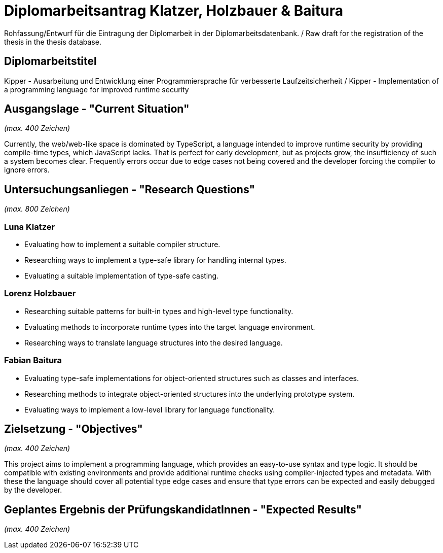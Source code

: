 = Diplomarbeitsantrag Klatzer, Holzbauer & Baitura

Rohfassung/Entwurf für die Eintragung der Diplomarbeit in der Diplomarbeitsdatenbank. / Raw draft for the registration of the thesis in the thesis database.

== Diplomarbeitstitel

Kipper - Ausarbeitung und Entwicklung einer Programmiersprache für verbesserte Laufzeitsicherheit / Kipper - Implementation of a programming language for improved runtime security

== Ausgangslage - "Current Situation"

_(max. 400 Zeichen)_

Currently, the web/web-like space is dominated by TypeScript, a language intended to improve runtime security by providing compile-time types, which JavaScript lacks. That is perfect for early development, but as projects grow, the insufficiency of such a system becomes clear. Frequently errors occur due to edge cases not being covered and the developer forcing the compiler to ignore errors.

== Untersuchungsanliegen - "Research Questions"

_(max. 800 Zeichen)_

=== Luna Klatzer

- Evaluating how to implement a suitable compiler structure.
- Researching ways to implement a type-safe library for handling internal types.
- Evaluating a suitable implementation of type-safe casting.

=== Lorenz Holzbauer

- Researching suitable patterns for built-in types and high-level type functionality.
- Evaluating methods to incorporate runtime types into the target language environment.
- Researching ways to translate language structures into the desired language.

=== Fabian Baitura

- Evaluating type-safe implementations for object-oriented structures such as classes and interfaces.
- Researching methods to integrate object-oriented structures into the underlying prototype system.
- Evaluating ways to implement a low-level library for language functionality.

== Zielsetzung - "Objectives"

_(max. 400 Zeichen)_

This project aims to implement a programming language, which provides an easy-to-use syntax and type logic. It should be compatible with existing environments and provide additional runtime checks using compiler-injected types and metadata. With these the language should cover all potential type edge cases and ensure that type errors can be expected and easily debugged by the developer.

== Geplantes Ergebnis der PrüfungskandidatInnen - "Expected Results"

_(max. 400 Zeichen)_
